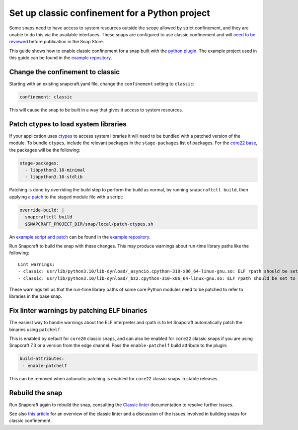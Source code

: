.. 34179.md

.. \_set-up-classic-confinement-for-a-python-project:

Set up classic confinement for a Python project
===============================================

Some snaps need to have access to system resources outside the scope allowed by strict confinement, and they are unable to do this via the available interfaces. These snaps are configured to use classic confinement and will `need to be reviewed <process-for-reviewing-classic-confinement-snaps.md>`__ before publication in the Snap Store.

This guide shows how to enable classic confinement for a snap built with the `python plugin </t/the-python-plugin>`__. The example project used in this guide can be found in the `example repository <https://github.com/snapcraft-docs/python-ctypes-example>`__.

Change the confinement to classic
---------------------------------

Starting with an existing snapcraft.yaml file, change the ``confinement`` setting to ``classic``:

.. code:: yaml

   confinement: classic

This will cause the snap to be built in a way that gives it access to system resources.

Patch ctypes to load system libraries
-------------------------------------

If your application uses `ctypes <https://docs.python.org/3/library/ctypes.html>`__ to access system libraries it will need to be bundled with a patched version of the module. To bundle ``ctypes``, include the relevant packages in the ``stage-packages`` list of packages. For the `core22 base </t/base-snaps>`__, the packages will be the following:

.. code:: yaml

       stage-packages:
         - libpython3.10-minimal
         - libpython3.10-stdlib

Patching is done by overriding the build step to perform the build as normal, by running ``snapcraftctl build``, then applying `a patch <https://github.com/snapcraft-docs/python-ctypes-example/blob/main/snap/local/patches/ctypes_init.diff>`__ to the staged module file with a script:

.. code:: yaml

       override-build: |
         snapcraftctl build
         $SNAPCRAFT_PROJECT_DIR/snap/local/patch-ctypes.sh

An `example script and patch <https://github.com/snapcraft-docs/python-ctypes-example/tree/main/snap/local>`__ can be found in the `example repository <https://github.com/snapcraft-docs/python-ctypes-example>`__.

Run Snapcraft to build the snap with these changes. This may produce warnings about run-time library paths like the following:

::

   Lint warnings:
   - classic: usr/lib/python3.10/lib-dynload/_asyncio.cpython-310-x86_64-linux-gnu.so: ELF rpath should be set to '/snap/core22/current/lib/x86_64-linux-gnu'. (https://snapcraft.io/docs/linters-classic)
   - classic: usr/lib/python3.10/lib-dynload/_bz2.cpython-310-x86_64-linux-gnu.so: ELF rpath should be set to '/snap/core22/current/lib/x86_64-linux-gnu'. (https://snapcraft.io/docs/linters-classic)

These warnings tell us that the run-time library paths of some core Python modules need to be patched to refer to libraries in the base snap.

Fix linter warnings by patching ELF binaries
--------------------------------------------

The easiest way to handle warnings about the ELF interpreter and rpath is to let Snapcraft automatically patch the binaries using ``patchelf``.

This is enabled by default for ``core20`` classic snaps, and can also be enabled for ``core22`` classic snaps if you are using Snapcraft 7.3 or a version from the edge channel. Pass the ``enable-patchelf`` build attribute to the plugin:

.. code:: yaml

       build-attributes:
        - enable-patchelf

This can be removed when automatic patching is enabled for ``core22`` classic snaps in stable releases.

Rebuild the snap
----------------

Run Snapcraft again to rebuild the snap, consulting the `Classic linter <classic-linter.md>`__ documentation to resolve further issues.

See also `this article <https://snapcraft.io/blog/the-new-classic-confinement-in-snaps-even-the-classics-need-a-change>`__ for an overview of the classic linter and a discussion of the issues involved in building snaps for classic confinement.
